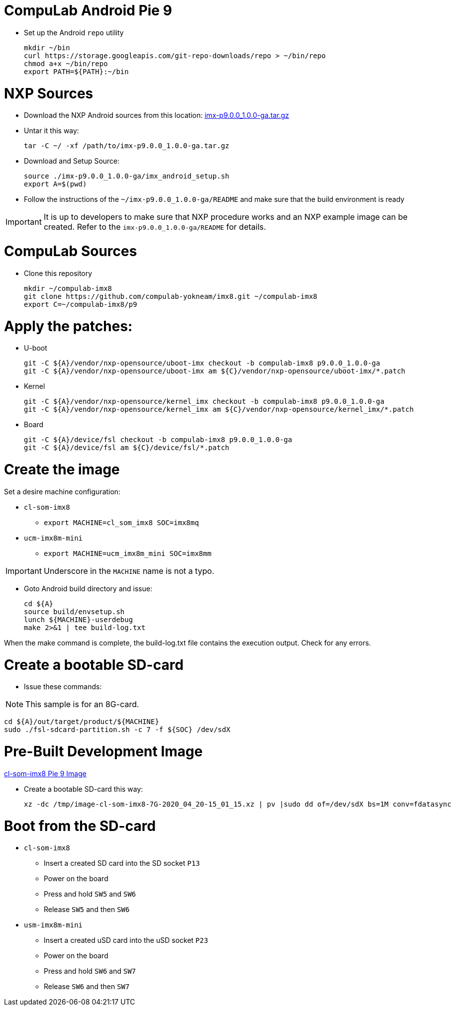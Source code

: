 # CompuLab Android Pie 9

* Set up the Android `repo` utility
[source,console]
mkdir ~/bin
curl https://storage.googleapis.com/git-repo-downloads/repo > ~/bin/repo
chmod a+x ~/bin/repo
export PATH=${PATH}:~/bin

# NXP Sources
* Download the NXP Android sources from this location:
https://www.nxp.com/webapp/sps/download/license.jsp?colCode=P9.0.0_1.0.0_GA_ANDROID_SOURCE&appType=file2&DOWNLOAD_ID=null&lang_cd=en[imx-p9.0.0_1.0.0-ga.tar.gz]

* Untar it this way:
[source,console]
tar -C ~/ -xf /path/to/imx-p9.0.0_1.0.0-ga.tar.gz

* Download and Setup Source:
[source,console]
source ./imx-p9.0.0_1.0.0-ga/imx_android_setup.sh
export A=$(pwd)

* Follow the instructions of the `~/imx-p9.0.0_1.0.0-ga/README` and make sure that the build environment is ready

IMPORTANT: It is up to developers to make sure that NXP procedure works and an NXP example image can be created.
Refer to the `imx-p9.0.0_1.0.0-ga/README` for details.

# CompuLab Sources
* Clone this repository
[source,console]
mkdir ~/compulab-imx8
git clone https://github.com/compulab-yokneam/imx8.git ~/compulab-imx8
export C=~/compulab-imx8/p9

# Apply the patches:
* U-boot
[source,console]
git -C ${A}/vendor/nxp-opensource/uboot-imx checkout -b compulab-imx8 p9.0.0_1.0.0-ga
git -C ${A}/vendor/nxp-opensource/uboot-imx am ${C}/vendor/nxp-opensource/uboot-imx/*.patch

* Kernel
[source,console]
git -C ${A}/vendor/nxp-opensource/kernel_imx checkout -b compulab-imx8 p9.0.0_1.0.0-ga
git -C ${A}/vendor/nxp-opensource/kernel_imx am ${C}/vendor/nxp-opensource/kernel_imx/*.patch

* Board
[source,console]
git -C ${A}/device/fsl checkout -b compulab-imx8 p9.0.0_1.0.0-ga
git -C ${A}/device/fsl am ${C}/device/fsl/*.patch

# Create the image
Set a desire machine configuration:

* `cl-som-imx8`
** `export MACHINE=cl_som_imx8 SOC=imx8mq`

* `ucm-imx8m-mini`
** `export MACHINE=ucm_imx8m_mini SOC=imx8mm`

IMPORTANT: Underscore in the `MACHINE` name is not a typo.

* Goto Android build directory and issue:
[source,console]
cd ${A}
source build/envsetup.sh
lunch ${MACHINE}-userdebug
make 2>&1 | tee build-log.txt

When the make command is complete, the build-log.txt file contains the execution output. Check for any errors.

# Create a bootable SD-card

* Issue these commands:

NOTE: This sample is for an 8G-card.

[source,console]
cd ${A}/out/target/product/${MACHINE}
sudo ./fsl-sdcard-partition.sh -c 7 -f ${SOC} /dev/sdX

# Pre-Built Development Image
https://drive.google.com/open?id=1EbyMlaP9frwNMEkIUE67O9AB4hZQBh4n[cl-som-imx8 Pie 9 Image]

* Create a bootable SD-card this way:
[source,console]
xz -dc /tmp/image-cl-som-imx8-7G-2020_04_20-15_01_15.xz | pv |sudo dd of=/dev/sdX bs=1M conv=fdatasync

# Boot from the SD-card

* `cl-som-imx8`
** Insert a created SD card into the SD socket `P13`
** Power on the board
** Press and hold `SW5` and `SW6`
** Release `SW5` and then `SW6`

* `usm-imx8m-mini`
** Insert a created uSD card into the uSD socket `P23`
** Power on the board
** Press and hold `SW6` and `SW7`
** Release `SW6` and then `SW7`
